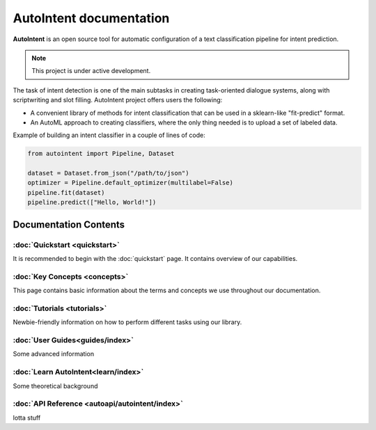 AutoIntent documentation
========================

**AutoIntent** is an open source tool for automatic configuration of a text classification pipeline for intent prediction.

.. note::

   This project is under active development.

The task of intent detection is one of the main subtasks in creating task-oriented dialogue systems, along with scriptwriting and slot filling. AutoIntent project offers users the following:

- A convenient library of methods for intent classification that can be used in a sklearn-like "fit-predict" format.
- An AutoML approach to creating classifiers, where the only thing needed is to upload a set of labeled data.

Example of building an intent classifier in a couple of lines of code:

.. code-block:: python

   from autointent import Pipeline, Dataset

   dataset = Dataset.from_json("/path/to/json")
   optimizer = Pipeline.default_optimizer(multilabel=False)
   pipeline.fit(dataset)
   pipeline.predict(["Hello, World!"])

Documentation Contents
----------------------

:doc:`Quickstart <quickstart>`
..............................

It is recommended to begin with the :doc:`quickstart` page. It contains overview of our capabilities.

:doc:`Key Concepts <concepts>`
..............................

This page contains basic information about the terms and concepts we use throughout our documentation.

:doc:`Tutorials <tutorials>`
............................

Newbie-friendly information on how to perform different tasks using our library.

:doc:`User Guides<guides/index>`
................................

Some advanced information

:doc:`Learn AutoIntent<learn/index>`
....................................

Some theoretical background

:doc:`API Reference <autoapi/autointent/index>`
...............................................

lotta stuff
